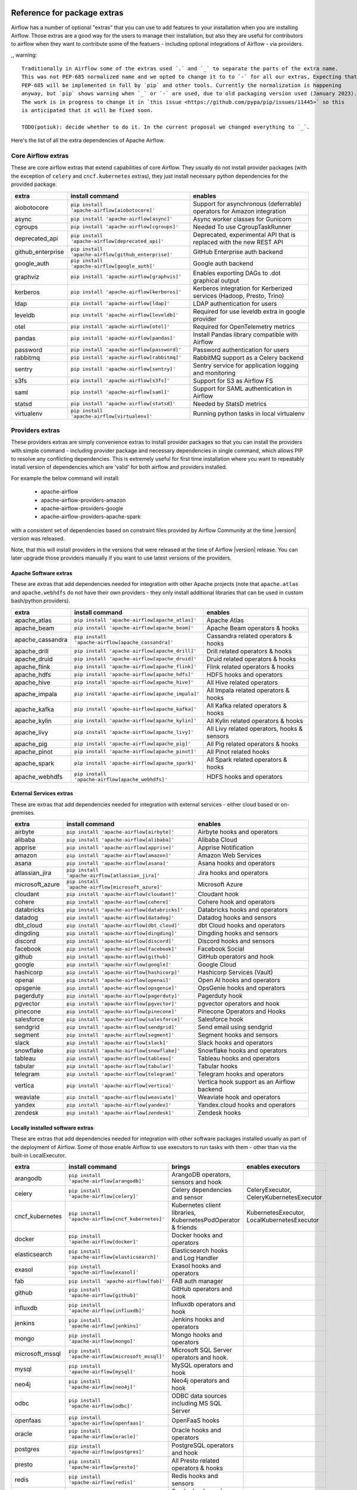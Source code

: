  .. Licensed to the Apache Software Foundation (ASF) under one
    or more contributor license agreements.  See the NOTICE file
    distributed with this work for additional information
    regarding copyright ownership.  The ASF licenses this file
    to you under the Apache License, Version 2.0 (the
    "License"); you may not use this file except in compliance
    with the License.  You may obtain a copy of the License at

 ..   http://www.apache.org/licenses/LICENSE-2.0

 .. Unless required by applicable law or agreed to in writing,
    software distributed under the License is distributed on an
    "AS IS" BASIS, WITHOUT WARRANTIES OR CONDITIONS OF ANY
    KIND, either express or implied.  See the License for the
    specific language governing permissions and limitations
    under the License.

Reference for package extras
''''''''''''''''''''''''''''

Airflow has a number of optional "extras" that you can use to add features to your installation when you
are installing Airflow. Those extras are a good way for the users to manage their installation, but also
they are useful for contributors to airflow when they want to contribute some of the featuers - including
optional integrations of Airflow - via providers.

,, warning::

    Traditionally in Airflow some of the extras used `.` and `_` to separate the parts of the extra name.
    This was not PEP-685 normalized name and we opted to change it to to `-` for all our extras, Expecting that
    PEP-685 will be implemented in full by `pip` and other tools. Currently the normalization is happening
    anyway, but `pip` shows warning when `_` or `-` are used, due to old packaging version used (January 2023).
    The work is in progress to change it in `this issue <https://github.com/pypa/pip/issues/11445>` so this
    is anticipated that it will be fixed soon.

    TODO(potiuk): decide whether to do it. In the current proposal we changed everything to `_`.


Here's the list of all the extra dependencies of Apache Airflow.

Core Airflow extras
-------------------

These are core airflow extras that extend capabilities of core Airflow. They usually do not install provider
packages (with the exception of ``celery`` and ``cncf.kubernetes`` extras), they just install necessary
python dependencies for the provided package.

+---------------------+-----------------------------------------------------+----------------------------------------------------------------------------+
| extra               | install command                                     | enables                                                                    |
+=====================+=====================================================+============================================================================+
| aiobotocore         | ``pip install 'apache-airflow[aiobotocore]'``       | Support for asynchronous (deferrable) operators for Amazon integration     |
+---------------------+-----------------------------------------------------+----------------------------------------------------------------------------+
| async               | ``pip install 'apache-airflow[async]'``             | Async worker classes for Gunicorn                                          |
+---------------------+-----------------------------------------------------+----------------------------------------------------------------------------+
| cgroups             | ``pip install 'apache-airflow[cgroups]'``           | Needed To use CgroupTaskRunner                                             |
+---------------------+-----------------------------------------------------+----------------------------------------------------------------------------+
| deprecated_api      | ``pip install 'apache-airflow[deprecated_api]'``    | Deprecated, experimental API that is replaced with the new REST API        |
+---------------------+-----------------------------------------------------+----------------------------------------------------------------------------+
| github_enterprise   | ``pip install 'apache-airflow[github_enterprise]'`` | GitHub Enterprise auth backend                                             |
+---------------------+-----------------------------------------------------+----------------------------------------------------------------------------+
| google_auth         | ``pip install 'apache-airflow[google_auth]'``       | Google auth backend                                                        |
+---------------------+-----------------------------------------------------+----------------------------------------------------------------------------+
| graphviz            | ``pip install 'apache-airflow[graphvis]'``          | Enables exporting DAGs to .dot graphical output                            |
+---------------------+-----------------------------------------------------+----------------------------------------------------------------------------+
| kerberos            | ``pip install 'apache-airflow[kerberos]'``          | Kerberos integration for Kerberized services (Hadoop, Presto, Trino)       |
+---------------------+-----------------------------------------------------+----------------------------------------------------------------------------+
| ldap                | ``pip install 'apache-airflow[ldap]'``              | LDAP authentication for users                                              |
+---------------------+-----------------------------------------------------+----------------------------------------------------------------------------+
| leveldb             | ``pip install 'apache-airflow[leveldb]'``           | Required for use leveldb extra in google provider                          |
+---------------------+-----------------------------------------------------+----------------------------------------------------------------------------+
| otel                | ``pip install 'apache-airflow[otel]'``              | Required for OpenTelemetry metrics                                         |
+---------------------+-----------------------------------------------------+----------------------------------------------------------------------------+
| pandas              | ``pip install 'apache-airflow[pandas]'``            | Install Pandas library compatible with Airflow                             |
+---------------------+-----------------------------------------------------+----------------------------------------------------------------------------+
| password            | ``pip install 'apache-airflow[password]'``          | Password authentication for users                                          |
+---------------------+-----------------------------------------------------+----------------------------------------------------------------------------+
| rabbitmq            | ``pip install 'apache-airflow[rabbitmq]'``          | RabbitMQ support as a Celery backend                                       |
+---------------------+-----------------------------------------------------+----------------------------------------------------------------------------+
| sentry              | ``pip install 'apache-airflow[sentry]'``            | Sentry service for application logging and monitoring                      |
+---------------------+-----------------------------------------------------+----------------------------------------------------------------------------+
| s3fs                | ``pip install 'apache-airflow[s3fs]'``              | Support for S3 as Airflow FS                                               |
+---------------------+-----------------------------------------------------+----------------------------------------------------------------------------+
| saml                | ``pip install 'apache-airflow[saml]'``              | Support for SAML authentication in Airflow                                 |
+---------------------+-----------------------------------------------------+----------------------------------------------------------------------------+
| statsd              | ``pip install 'apache-airflow[statsd]'``            | Needed by StatsD metrics                                                   |
+---------------------+-----------------------------------------------------+----------------------------------------------------------------------------+
| virtualenv          | ``pip install 'apache-airflow[virtualenv]'``        | Running python tasks in local virtualenv                                   |
+---------------------+-----------------------------------------------------+----------------------------------------------------------------------------+


Providers extras
----------------

These providers extras are simply convenience extras to install provider packages so that you can install the providers with simple command - including
provider package and necessary dependencies in single command, which allows PIP to resolve any conflicting dependencies. This is extremely useful
for first time installation where you want to repeatably install version of dependencies which are 'valid' for both airflow and providers installed.

For example the below command will install:

  * apache-airflow
  * apache-airflow-providers-amazon
  * apache-airflow-providers-google
  * apache-airflow-providers-apache-spark

with a consistent set of dependencies based on constraint files provided by Airflow Community at the time |version| version was released.

.. code-block:: bash
    :substitutions:

    pip install apache-airflow[google,amazon,apache-spark]==|version| \
      --constraint "https://raw.githubusercontent.com/apache/airflow/constraints-|version|/constraints-3.8.txt"

Note, that this will install providers in the versions that were released at the time of Airflow |version| release. You can later
upgrade those providers manually if you want to use latest versions of the providers.


Apache Software extras
======================

These are extras that add dependencies needed for integration with other Apache projects (note that ``apache.atlas`` and
``apache.webhdfs`` do not have their own providers - they only install additional libraries that can be used in
custom bash/python providers).

+---------------------+-----------------------------------------------------+------------------------------------------------+
| extra               | install command                                     | enables                                        |
+=====================+=====================================================+================================================+
| apache_atlas        | ``pip install 'apache-airflow[apache_atlas]'``      | Apache Atlas                                   |
+---------------------+-----------------------------------------------------+------------------------------------------------+
| apache_beam         | ``pip install 'apache-airflow[apache_beam]'``       | Apache Beam operators & hooks                  |
+---------------------+-----------------------------------------------------+------------------------------------------------+
| apache_cassandra    | ``pip install 'apache-airflow[apache_cassandra]'``  | Cassandra related operators & hooks            |
+---------------------+-----------------------------------------------------+------------------------------------------------+
| apache_drill        | ``pip install 'apache-airflow[apache_drill]'``      | Drill related operators & hooks                |
+---------------------+-----------------------------------------------------+------------------------------------------------+
| apache_druid        | ``pip install 'apache-airflow[apache_druid]'``      | Druid related operators & hooks                |
+---------------------+-----------------------------------------------------+------------------------------------------------+
| apache_flink        | ``pip install 'apache-airflow[apache_flink]'``      | Flink related operators & hooks                |
+---------------------+-----------------------------------------------------+------------------------------------------------+
| apache_hdfs         | ``pip install 'apache-airflow[apache_hdfs]'``       | HDFS hooks and operators                       |
+---------------------+-----------------------------------------------------+------------------------------------------------+
| apache_hive         | ``pip install 'apache-airflow[apache_hive]'``       | All Hive related operators                     |
+---------------------+-----------------------------------------------------+------------------------------------------------+
| apache_impala       | ``pip install 'apache-airflow[apache_impala]'``     | All Impala related operators & hooks           |
+---------------------+-----------------------------------------------------+------------------------------------------------+
| apache_kafka        | ``pip install 'apache-airflow[apache_kafka]'``      | All Kafka related operators & hooks            |
+---------------------+-----------------------------------------------------+------------------------------------------------+
| apache_kylin        | ``pip install 'apache-airflow[apache_kylin]'``      | All Kylin related operators & hooks            |
+---------------------+-----------------------------------------------------+------------------------------------------------+
| apache_livy         | ``pip install 'apache-airflow[apache_livy]'``       | All Livy related operators, hooks & sensors    |
+---------------------+-----------------------------------------------------+------------------------------------------------+
| apache_pig          | ``pip install 'apache-airflow[apache_pig]'``        | All Pig related operators & hooks              |
+---------------------+-----------------------------------------------------+------------------------------------------------+
| apache_pinot        | ``pip install 'apache-airflow[apache_pinot]'``      | All Pinot related hooks                        |
+---------------------+-----------------------------------------------------+------------------------------------------------+
| apache_spark        | ``pip install 'apache-airflow[apache_spark]'``      | All Spark related operators & hooks            |
+---------------------+-----------------------------------------------------+------------------------------------------------+
| apache_webhdfs      | ``pip install 'apache-airflow[apache_webhdfs]'``    | HDFS hooks and operators                       |
+---------------------+-----------------------------------------------------+------------------------------------------------+

External Services extras
========================

These are extras that add dependencies needed for integration with external services - either cloud based or on-premises.

+---------------------+-----------------------------------------------------+-----------------------------------------------------+
| extra               | install command                                     | enables                                             |
+=====================+=====================================================+=====================================================+
| airbyte             | ``pip install 'apache-airflow[airbyte]'``           | Airbyte hooks and operators                         |
+---------------------+-----------------------------------------------------+-----------------------------------------------------+
| alibaba             | ``pip install 'apache-airflow[alibaba]'``           | Alibaba Cloud                                       |
+---------------------+-----------------------------------------------------+-----------------------------------------------------+
| apprise             | ``pip install 'apache-airflow[apprise]'``           | Apprise Notification                                |
+---------------------+-----------------------------------------------------+-----------------------------------------------------+
| amazon              | ``pip install 'apache-airflow[amazon]'``            | Amazon Web Services                                 |
+---------------------+-----------------------------------------------------+-----------------------------------------------------+
| asana               | ``pip install 'apache-airflow[asana]'``             | Asana hooks and operators                           |
+---------------------+-----------------------------------------------------+-----------------------------------------------------+
| atlassian_jira      | ``pip install 'apache-airflow[atlassian_jira]'``    | Jira hooks and operators                            |
+---------------------+-----------------------------------------------------+-----------------------------------------------------+
| microsoft_azure     | ``pip install 'apache-airflow[microsoft_azure]'``   | Microsoft Azure                                     |
+---------------------+-----------------------------------------------------+-----------------------------------------------------+
| cloudant            | ``pip install 'apache-airflow[cloudant]'``          | Cloudant hook                                       |
+---------------------+-----------------------------------------------------+-----------------------------------------------------+
| cohere              | ``pip install 'apache-airflow[cohere]'``            | Cohere hook and operators                           |
+---------------------+-----------------------------------------------------+-----------------------------------------------------+
| databricks          | ``pip install 'apache-airflow[databricks]'``        | Databricks hooks and operators                      |
+---------------------+-----------------------------------------------------+-----------------------------------------------------+
| datadog             | ``pip install 'apache-airflow[datadog]'``           | Datadog hooks and sensors                           |
+---------------------+-----------------------------------------------------+-----------------------------------------------------+
| dbt_cloud           | ``pip install 'apache-airflow[dbt_cloud]'``         | dbt Cloud hooks and operators                       |
+---------------------+-----------------------------------------------------+-----------------------------------------------------+
| dingding            | ``pip install 'apache-airflow[dingding]'``          | Dingding hooks and sensors                          |
+---------------------+-----------------------------------------------------+-----------------------------------------------------+
| discord             | ``pip install 'apache-airflow[discord]'``           | Discord hooks and sensors                           |
+---------------------+-----------------------------------------------------+-----------------------------------------------------+
| facebook            | ``pip install 'apache-airflow[facebook]'``          | Facebook Social                                     |
+---------------------+-----------------------------------------------------+-----------------------------------------------------+
| github              | ``pip install 'apache-airflow[github]'``            | GitHub operators and hook                           |
+---------------------+-----------------------------------------------------+-----------------------------------------------------+
| google              | ``pip install 'apache-airflow[google]'``            | Google Cloud                                        |
+---------------------+-----------------------------------------------------+-----------------------------------------------------+
| hashicorp           | ``pip install 'apache-airflow[hashicorp]'``         | Hashicorp Services (Vault)                          |
+---------------------+-----------------------------------------------------+-----------------------------------------------------+
| openai              | ``pip install 'apache-airflow[openai]'``            | Open AI hooks and operators                         |
+---------------------+-----------------------------------------------------+-----------------------------------------------------+
| opsgenie            | ``pip install 'apache-airflow[opsgenie]'``          | OpsGenie hooks and operators                        |
+---------------------+-----------------------------------------------------+-----------------------------------------------------+
| pagerduty           | ``pip install 'apache-airflow[pagerduty]'``         | Pagerduty hook                                      |
+---------------------+-----------------------------------------------------+-----------------------------------------------------+
| pgvector            | ``pip install 'apache-airflow[pgvector]'``          | pgvector operators and hook                         |
+---------------------+-----------------------------------------------------+-----------------------------------------------------+
| pinecone            | ``pip install 'apache-airflow[pinecone]'``          | Pinecone Operators and Hooks                        |
+---------------------+-----------------------------------------------------+-----------------------------------------------------+
| salesforce          | ``pip install 'apache-airflow[salesforce]'``        | Salesforce hook                                     |
+---------------------+-----------------------------------------------------+-----------------------------------------------------+
| sendgrid            | ``pip install 'apache-airflow[sendgrid]'``          | Send email using sendgrid                           |
+---------------------+-----------------------------------------------------+-----------------------------------------------------+
| segment             | ``pip install 'apache-airflow[segment]'``           | Segment hooks and sensors                           |
+---------------------+-----------------------------------------------------+-----------------------------------------------------+
| slack               | ``pip install 'apache-airflow[slack]'``             | Slack hooks and operators                           |
+---------------------+-----------------------------------------------------+-----------------------------------------------------+
| snowflake           | ``pip install 'apache-airflow[snowflake]'``         | Snowflake hooks and operators                       |
+---------------------+-----------------------------------------------------+-----------------------------------------------------+
| tableau             | ``pip install 'apache-airflow[tableau]'``           | Tableau hooks and operators                         |
+---------------------+-----------------------------------------------------+-----------------------------------------------------+
| tabular             | ``pip install 'apache-airflow[tabular]'``           | Tabular hooks                                       |
+---------------------+-----------------------------------------------------+-----------------------------------------------------+
| telegram            | ``pip install 'apache-airflow[telegram]'``          | Telegram hooks and operators                        |
+---------------------+-----------------------------------------------------+-----------------------------------------------------+
| vertica             | ``pip install 'apache-airflow[vertica]'``           | Vertica hook support as an Airflow backend          |
+---------------------+-----------------------------------------------------+-----------------------------------------------------+
| weaviate            | ``pip install 'apache-airflow[weaviate]'``          | Weaviate hook and operators                         |
+---------------------+-----------------------------------------------------+-----------------------------------------------------+
| yandex              | ``pip install 'apache-airflow[yandex]'``            | Yandex.cloud hooks and operators                    |
+---------------------+-----------------------------------------------------+-----------------------------------------------------+
| zendesk             | ``pip install 'apache-airflow[zendesk]'``           | Zendesk hooks                                       |
+---------------------+-----------------------------------------------------+-----------------------------------------------------+


Locally installed software extras
=================================

These are extras that add dependencies needed for integration with other software packages installed usually as part of the deployment of Airflow.
Some of those enable Airflow to use executors to run tasks with them - other than via the built-in LocalExecutor.

+---------------------+-----------------------------------------------------+-----------------------------------------------------------------+----------------------------------------------+
| extra               | install command                                     | brings                                                          | enables executors                            |
+=====================+=====================================================+=================================================================+==============================================+
| arangodb            | ``pip install 'apache-airflow[arangodb]'``          | ArangoDB operators, sensors and hook                            |                                              |
+---------------------+-----------------------------------------------------+-----------------------------------------------------------------+----------------------------------------------+
| celery              | ``pip install 'apache-airflow[celery]'``            | Celery dependencies and sensor                                  | CeleryExecutor, CeleryKubernetesExecutor     |
+---------------------+-----------------------------------------------------+-----------------------------------------------------------------+----------------------------------------------+
| cncf_kubernetes     | ``pip install 'apache-airflow[cncf_kubernetes]'``   | Kubernetes client libraries, KubernetesPodOperator & friends    | KubernetesExecutor, LocalKubernetesExecutor  |
+---------------------+-----------------------------------------------------+-----------------------------------------------------------------+----------------------------------------------+
| docker              | ``pip install 'apache-airflow[docker]'``            | Docker hooks and operators                                      |                                              |
+---------------------+-----------------------------------------------------+-----------------------------------------------------------------+----------------------------------------------+
| elasticsearch       | ``pip install 'apache-airflow[elasticsearch]'``     | Elasticsearch hooks and Log Handler                             |                                              |
+---------------------+-----------------------------------------------------+-----------------------------------------------------------------+----------------------------------------------+
| exasol              | ``pip install 'apache-airflow[exasol]'``            | Exasol hooks and operators                                      |                                              |
+---------------------+-----------------------------------------------------+-----------------------------------------------------------------+----------------------------------------------+
| fab                 | ``pip install 'apache-airflow[fab]'``               | FAB auth manager                                                |                                              |
+---------------------+-----------------------------------------------------+-----------------------------------------------------------------+----------------------------------------------+
| github              | ``pip install 'apache-airflow[github]'``            | GitHub operators and hook                                       |                                              |
+---------------------+-----------------------------------------------------+-----------------------------------------------------------------+----------------------------------------------+
| influxdb            | ``pip install 'apache-airflow[influxdb]'``          | Influxdb operators and hook                                     |                                              |
+---------------------+-----------------------------------------------------+-----------------------------------------------------------------+----------------------------------------------+
| jenkins             | ``pip install 'apache-airflow[jenkins]'``           | Jenkins hooks and operators                                     |                                              |
+---------------------+-----------------------------------------------------+-----------------------------------------------------------------+----------------------------------------------+
| mongo               | ``pip install 'apache-airflow[mongo]'``             | Mongo hooks and operators                                       |                                              |
+---------------------+-----------------------------------------------------+-----------------------------------------------------------------+----------------------------------------------+
| microsoft_mssql     | ``pip install 'apache-airflow[microsoft_mssql]'``   | Microsoft SQL Server operators and hook.                        |                                              |
+---------------------+-----------------------------------------------------+-----------------------------------------------------------------+----------------------------------------------+
| mysql               | ``pip install 'apache-airflow[mysql]'``             | MySQL operators and hook                                        |                                              |
+---------------------+-----------------------------------------------------+-----------------------------------------------------------------+----------------------------------------------+
| neo4j               | ``pip install 'apache-airflow[neo4j]'``             | Neo4j operators and hook                                        |                                              |
+---------------------+-----------------------------------------------------+-----------------------------------------------------------------+----------------------------------------------+
| odbc                | ``pip install 'apache-airflow[odbc]'``              | ODBC data sources including MS SQL Server                       |                                              |
+---------------------+-----------------------------------------------------+-----------------------------------------------------------------+----------------------------------------------+
| openfaas            | ``pip install 'apache-airflow[openfaas]'``          | OpenFaaS hooks                                                  |                                              |
+---------------------+-----------------------------------------------------+-----------------------------------------------------------------+----------------------------------------------+
| oracle              | ``pip install 'apache-airflow[oracle]'``            | Oracle hooks and operators                                      |                                              |
+---------------------+-----------------------------------------------------+-----------------------------------------------------------------+----------------------------------------------+
| postgres            | ``pip install 'apache-airflow[postgres]'``          | PostgreSQL operators and hook                                   |                                              |
+---------------------+-----------------------------------------------------+-----------------------------------------------------------------+----------------------------------------------+
| presto              | ``pip install 'apache-airflow[presto]'``            | All Presto related operators & hooks                            |                                              |
+---------------------+-----------------------------------------------------+-----------------------------------------------------------------+----------------------------------------------+
| redis               | ``pip install 'apache-airflow[redis]'``             | Redis hooks and sensors                                         |                                              |
+---------------------+-----------------------------------------------------+-----------------------------------------------------------------+----------------------------------------------+
| samba               | ``pip install 'apache-airflow[samba]'``             | Samba hooks and operators                                       |                                              |
+---------------------+-----------------------------------------------------+-----------------------------------------------------------------+----------------------------------------------+
| singularity         | ``pip install 'apache-airflow[singularity]'``       | Singularity container operator                                  |                                              |
+---------------------+-----------------------------------------------------+-----------------------------------------------------------------+----------------------------------------------+
| trino               | ``pip install 'apache-airflow[trino]'``             | All Trino related operators & hooks                             |                                              |
+---------------------+-----------------------------------------------------+-----------------------------------------------------------------+----------------------------------------------+


Other extras
============

These are extras that provide support for integration with external systems via some - usually - standard protocols.

The entries with ``*`` in the ``Preinstalled`` column indicate that those extras (providers) are always
pre-installed when Airflow is installed.


+---------------------+-----------------------------------------------------+--------------------------------------+--------------+
| extra               | install command                                     | enables                              | Preinstalled |
+=====================+=====================================================+======================================+==============+
| common_io           | ``pip install 'apache-airflow[common_io]'``         | Core IO Operators                    |              |
+---------------------+-----------------------------------------------------+--------------------------------------+--------------+
| common_sql          | ``pip install 'apache-airflow[common_sql]'``        | Core SQL Operators                   |      *       |
+---------------------+-----------------------------------------------------+--------------------------------------+--------------+
| ftp                 | ``pip install 'apache-airflow[ftp]'``               | FTP hooks and operators              |      *       |
+---------------------+-----------------------------------------------------+--------------------------------------+--------------+
| grpc                | ``pip install 'apache-airflow[grpc]'``              | Grpc hooks and operators             |              |
+---------------------+-----------------------------------------------------+--------------------------------------+--------------+
| http                | ``pip install 'apache-airflow[http]'``              | HTTP hooks, operators and sensors    |      *       |
+---------------------+-----------------------------------------------------+--------------------------------------+--------------+
| imap                | ``pip install 'apache-airflow[imap]'``              | IMAP hooks and sensors               |      *       |
+---------------------+-----------------------------------------------------+--------------------------------------+--------------+
| jdbc                | ``pip install 'apache-airflow[jdbc]'``              | JDBC hooks and operators             |              |
+---------------------+-----------------------------------------------------+--------------------------------------+--------------+
| microsoft_psrp      | ``pip install 'apache-airflow[microsoft_psrp]'``    | PSRP hooks and operators             |              |
+---------------------+-----------------------------------------------------+--------------------------------------+--------------+
| microsoft_winrm     | ``pip install 'apache-airflow[microsoft_winrm]'``   | WinRM hooks and operators            |              |
+---------------------+-----------------------------------------------------+--------------------------------------+--------------+
| openlineage         | ``pip install 'apache-airflow[openlineage]'``       | Sending OpenLineage events           |              |
+---------------------+-----------------------------------------------------+--------------------------------------+--------------+
| opensearch         | ``pip install 'apache-airflow[opensearch]'``         | Opensearch hooks and operators       |              |
+---------------------+-----------------------------------------------------+--------------------------------------+--------------+
| papermill           | ``pip install 'apache-airflow[papermill]'``         | Papermill hooks and operators        |              |
+---------------------+-----------------------------------------------------+--------------------------------------+--------------+
| sftp                | ``pip install 'apache-airflow[sftp]'``              | SFTP hooks, operators and sensors    |              |
+---------------------+-----------------------------------------------------+--------------------------------------+--------------+
| smtp                | ``pip install 'apache-airflow[smtp]'``              | SMTP hooks and operators             |              |
+---------------------+-----------------------------------------------------+--------------------------------------+--------------+
| sqlite              | ``pip install 'apache-airflow[sqlite]'``            | SQLite hooks and operators           |      *       |
+---------------------+-----------------------------------------------------+--------------------------------------+--------------+
| ssh                 | ``pip install 'apache-airflow[ssh]'``               | SSH hooks and operators              |              |
+---------------------+-----------------------------------------------------+--------------------------------------+--------------+

Production Bundle extras
-------------------------

These are extras that install one or more extras as a bundle.

+---------------------+-----------------------------------------------------+------------------------------------------------------------------------+
| extra               | install command                                     | enables                                                                |
+=====================+=====================================================+========================================================================+
| all                 | ``pip install 'apache-airflow[all]'``               | All Airflow user facing features (no devel and doc requirements)       |
+---------------------+-----------------------------------------------------+------------------------------------------------------------------------+
| all_dbs             | ``pip install 'apache-airflow[all_dbs]'``           | All database integrations                                              |
+---------------------+-----------------------------------------------------+------------------------------------------------------------------------+

Development extras
------------------

Generally none of the ``devel`` extras install providers - they expect the providers to be used from sources
and those extras only make sense in editable mode. Users of Airflow should not be using them, unless they
start contributing back and install airflow from sources.

Those extras are only available in Airflow when it is installed in editable mode from sources
(``pip install -e .``).

Devel extras
============

The devel extras do not install dependencies for features of Airflow, but add functionality that is needed to
develop Airflow, such as running tests, static checks. They do not install provider packages - even if they might be related
to some providers (like ``devel_amazon``) but they might be needed if you want to test code of thoe corresponding
provider.

Even if some ``devel`` extras relate to providers - they do not install provider packages - for example
``devel_amazon`` does not install amazon provider) but they might be needed if you want to test code of
the corresponding provider (for example running mypy checks or running tests).

+---------------------+-----------------------------------------+------------------------------------------------------+
| extra               | install command                         | enables                                              |
+=====================+=========================================+======================================================+
| devel_amazon        | pip install -e '.[devel_amazon]'        | Adds all test libraries needed to test amazon        |
+---------------------+-----------------------------------------+------------------------------------------------------+
| devel_azure         | pip install -e '.[devel_azure]'         | Adds all test libraries needed to test azure         |
+---------------------+-----------------------------------------+------------------------------------------------------+
| devel_breeze        | pip install -e '.[devel_breeze]'        | Adds all test libraries needed to test breeze        |
+---------------------+-----------------------------------------+------------------------------------------------------+
| devel_debuggers     | pip install -e '.[devel_debuggers]'     | Adds all test libraries needed to test debuggers     |
+---------------------+-----------------------------------------+------------------------------------------------------+
| devel_deltalake     | pip install -e '.[devel_deltalake]'     | Adds all test libraries needed to test deltalake     |
+---------------------+-----------------------------------------+------------------------------------------------------+
| devel_devscripts    | pip install -e '.[devel_devscripts]'    | Adds all test libraries needed to test devscripts    |
+---------------------+-----------------------------------------+------------------------------------------------------+
| devel_duckdb        | pip install -e '.[devel_duckdb]'        | Adds all test libraries needed to test duckdb        |
+---------------------+-----------------------------------------+------------------------------------------------------+
| devel_iceberg       | pip install -e '.[devel_iceberg]'       | Adds all test libraries needed to test iceberg       |
+---------------------+-----------------------------------------+------------------------------------------------------+
| devel_mongo         | pip install -e '.[devel_mongo]'         | Adds all test libraries needed to test mongo         |
+---------------------+-----------------------------------------+------------------------------------------------------+
| devel_mypy          | pip install -e '.[devel_mypy]'          | Adds all test libraries needed to test mypy          |
+---------------------+-----------------------------------------+------------------------------------------------------+
| devel_sentry        | pip install -e '.[devel_sentry]'        | Adds all test libraries needed to test sentry        |
+---------------------+-----------------------------------------+------------------------------------------------------+
| devel_static_checks | pip install -e '.[devel_static_checks]' | Adds all test libraries needed to test static_checks |
+---------------------+-----------------------------------------+------------------------------------------------------+
| devel_tests         | pip install -e '.[devel_tests]'         | Adds all test libraries needed to test tests         |
+---------------------+-----------------------------------------+------------------------------------------------------+

Editable provider extras
========================

In order to test providers when installing Airflow in editable, development mode, you need to install
dependencies of the providers. This is done by installing the ``editable`` extra with ``pip install -e``.
Those extras are not available in the released PyPI wheel packages, they are only available when Airflow
is installed locally in editable mode.

+---------------------------------+-----------------------------------------------------+------------------------------------------------------------+
| extra                           | install command                                     | enables                                                    |
+=================================+=====================================================+============================================================+
| editable_airbyte                | pip install -e '.[editable_airbyte]'                | Adds all libraries needed by the airbyte provider          |
+---------------------------------+-----------------------------------------------------+------------------------------------------------------------+
| editable_alibaba                | pip install -e '.[editable_alibaba]'                | Adds all libraries needed by the alibaba provider          |
+---------------------------------+-----------------------------------------------------+------------------------------------------------------------+
| editable_amazon                 | pip install -e '.[editable_amazon]'                 | Adds all libraries needed by the amazon provider           |
+---------------------------------+-----------------------------------------------------+------------------------------------------------------------+
| editable_apache_beam            | pip install -e '.[editable_apache_beam]'            | Adds all libraries needed by the apache_beam provider      |
+---------------------------------+-----------------------------------------------------+------------------------------------------------------------+
| editable_apache_cassandra       | pip install -e '.[editable_apache_cassandra]'       | Adds all libraries needed by the apache_cassandra provider |
+---------------------------------+-----------------------------------------------------+------------------------------------------------------------+
| editable_apache_drill           | pip install -e '.[editable_apache_drill]'           | Adds all libraries needed by the apache_drill provider     |
+---------------------------------+-----------------------------------------------------+------------------------------------------------------------+
| editable_apache_druid           | pip install -e '.[editable_apache_druid]'           | Adds all libraries needed by the apache_druid provider     |
+---------------------------------+-----------------------------------------------------+------------------------------------------------------------+
| editable_apache_flink           | pip install -e '.[editable_apache_flink]'           | Adds all libraries needed by the apache_flink provider     |
+---------------------------------+-----------------------------------------------------+------------------------------------------------------------+
| editable_apache_hdfs            | pip install -e '.[editable_apache_hdfs]'            | Adds all libraries needed by the apache_hdfs provider      |
+---------------------------------+-----------------------------------------------------+------------------------------------------------------------+
| editable_apache_hive            | pip install -e '.[editable_apache_hive]'            | Adds all libraries needed by the apache_hive provider      |
+---------------------------------+-----------------------------------------------------+------------------------------------------------------------+
| editable_apache_impala          | pip install -e '.[editable_apache_impala]'          | Adds all libraries needed by the apache_impala provider    |
+---------------------------------+-----------------------------------------------------+------------------------------------------------------------+
| editable_apache_kafka           | pip install -e '.[editable_apache_kafka]'           | Adds all libraries needed by the apache_kafka provider     |
+---------------------------------+-----------------------------------------------------+------------------------------------------------------------+
| editable_apache_kylin           | pip install -e '.[editable_apache_kylin]'           | Adds all libraries needed by the apache_kylin provider     |
+---------------------------------+-----------------------------------------------------+------------------------------------------------------------+
| editable_apache_livy            | pip install -e '.[editable_apache_livy]'            | Adds all libraries needed by the apache_livy provider      |
+---------------------------------+-----------------------------------------------------+------------------------------------------------------------+
| editable_apache_pig             | pip install -e '.[editable_apache_pig]'             | Adds all libraries needed by the apache_pig provider       |
+---------------------------------+-----------------------------------------------------+------------------------------------------------------------+
| editable_apache_pinot           | pip install -e '.[editable_apache_pinot]'           | Adds all libraries needed by the apache_pinot provider     |
+---------------------------------+-----------------------------------------------------+------------------------------------------------------------+
| editable_apache_spark           | pip install -e '.[editable_apache_spark]'           | Adds all libraries needed by the apache_spark provider     |
+---------------------------------+-----------------------------------------------------+------------------------------------------------------------+
| editable_apprise                | pip install -e '.[editable_apprise]'                | Adds all libraries needed by the apprise provider          |
+---------------------------------+-----------------------------------------------------+------------------------------------------------------------+
| editable_arangodb               | pip install -e '.[editable_arangodb]'               | Adds all libraries needed by the arangodb provider         |
+---------------------------------+-----------------------------------------------------+------------------------------------------------------------+
| editable_asana                  | pip install -e '.[editable_asana]'                  | Adds all libraries needed by the asana provider            |
+---------------------------------+-----------------------------------------------------+------------------------------------------------------------+
| editable_atlassian_jira         | pip install -e '.[editable_atlassian_jira]'         | Adds all libraries needed by the atlassian_jira provider   |
+---------------------------------+-----------------------------------------------------+------------------------------------------------------------+
| editable_celery                 | pip install -e '.[editable_celery]'                 | Adds all libraries needed by the celery provider           |
+---------------------------------+-----------------------------------------------------+------------------------------------------------------------+
| editable_cloudant               | pip install -e '.[editable_cloudant]'               | Adds all libraries needed by the cloudant provider         |
+---------------------------------+-----------------------------------------------------+------------------------------------------------------------+
| editable_cncf_kubernetes        | pip install -e '.[editable_cncf_kubernetes]'        | Adds all libraries needed by the cncf_kubernetes provider  |
+---------------------------------+-----------------------------------------------------+------------------------------------------------------------+
| editable_cohere                 | pip install -e '.[editable_cohere]'                 | Adds all libraries needed by the cohere provider           |
+---------------------------------+-----------------------------------------------------+------------------------------------------------------------+
| editable_common_io              | pip install -e '.[editable_common_io]'              | Adds all libraries needed by the common_io provider        |
+---------------------------------+-----------------------------------------------------+------------------------------------------------------------+
| editable_common_sql             | pip install -e '.[editable_common_sql]'             | Adds all libraries needed by the common_sql provider       |
+---------------------------------+-----------------------------------------------------+------------------------------------------------------------+
| editable_databricks             | pip install -e '.[editable_databricks]'             | Adds all libraries needed by the databricks provider       |
+---------------------------------+-----------------------------------------------------+------------------------------------------------------------+
| editable_datadog                | pip install -e '.[editable_datadog]'                | Adds all libraries needed by the datadog provider          |
+---------------------------------+-----------------------------------------------------+------------------------------------------------------------+
| editable_dbt_cloud              | pip install -e '.[editable_dbt_cloud]'              | Adds all libraries needed by the dbt_cloud provider        |
+---------------------------------+-----------------------------------------------------+------------------------------------------------------------+
| editable_dingding               | pip install -e '.[editable_dingding]'               | Adds all libraries needed by the dingding provider         |
+---------------------------------+-----------------------------------------------------+------------------------------------------------------------+
| editable_discord                | pip install -e '.[editable_discord]'                | Adds all libraries needed by the discord provider          |
+---------------------------------+-----------------------------------------------------+------------------------------------------------------------+
| editable_docker                 | pip install -e '.[editable_docker]'                 | Adds all libraries needed by the docker provider           |
+---------------------------------+-----------------------------------------------------+------------------------------------------------------------+
| editable_elasticsearch          | pip install -e '.[editable_elasticsearch]'          | Adds all libraries needed by the elasticsearch provider    |
+---------------------------------+-----------------------------------------------------+------------------------------------------------------------+
| editable_exasol                 | pip install -e '.[editable_exasol]'                 | Adds all libraries needed by the exasol provider           |
+---------------------------------+-----------------------------------------------------+------------------------------------------------------------+
| editable_fab                    | pip install -e '.[editable_fab]'                    | Adds all libraries needed by the fab provider              |
+---------------------------------+-----------------------------------------------------+------------------------------------------------------------+
| editable_facebook               | pip install -e '.[editable_facebook]'               | Adds all libraries needed by the facebook provider         |
+---------------------------------+-----------------------------------------------------+------------------------------------------------------------+
| editable_ftp                    | pip install -e '.[editable_ftp]'                    | Adds all libraries needed by the ftp provider              |
+---------------------------------+-----------------------------------------------------+------------------------------------------------------------+
| editable_github                 | pip install -e '.[editable_github]'                 | Adds all libraries needed by the github provider           |
+---------------------------------+-----------------------------------------------------+------------------------------------------------------------+
| editable_google                 | pip install -e '.[editable_google]'                 | Adds all libraries needed by the google provider           |
+---------------------------------+-----------------------------------------------------+------------------------------------------------------------+
| editable_grpc                   | pip install -e '.[editable_grpc]'                   | Adds all libraries needed by the grpc provider             |
+---------------------------------+-----------------------------------------------------+------------------------------------------------------------+
| editable_hashicorp              | pip install -e '.[editable_hashicorp]'              | Adds all libraries needed by the hashicorp provider        |
+---------------------------------+-----------------------------------------------------+------------------------------------------------------------+
| editable_http                   | pip install -e '.[editable_http]'                   | Adds all libraries needed by the http provider             |
+---------------------------------+-----------------------------------------------------+------------------------------------------------------------+
| editable_imap                   | pip install -e '.[editable_imap]'                   | Adds all libraries needed by the imap provider             |
+---------------------------------+-----------------------------------------------------+------------------------------------------------------------+
| editable_influxdb               | pip install -e '.[editable_influxdb]'               | Adds all libraries needed by the influxdb provider         |
+---------------------------------+-----------------------------------------------------+------------------------------------------------------------+
| editable_jdbc                   | pip install -e '.[editable_jdbc]'                   | Adds all libraries needed by the jdbc provider             |
+---------------------------------+-----------------------------------------------------+------------------------------------------------------------+
| editable_jenkins                | pip install -e '.[editable_jenkins]'                | Adds all libraries needed by the jenkins provider          |
+---------------------------------+-----------------------------------------------------+------------------------------------------------------------+
| editable_microsoft_azure        | pip install -e '.[editable_microsoft_azure]'        | Adds all libraries needed by the microsoft_azure provider  |
+---------------------------------+-----------------------------------------------------+------------------------------------------------------------+
| editable_microsoft_mssql        | pip install -e '.[editable_microsoft_mssql]'        | Adds all libraries needed by the microsoft_mssql provider  |
+---------------------------------+-----------------------------------------------------+------------------------------------------------------------+
| editable_microsoft_psrp         | pip install -e '.[editable_microsoft_psrp]'         | Adds all libraries needed by the microsoft_psrp provider   |
+---------------------------------+-----------------------------------------------------+------------------------------------------------------------+
| editable_microsoft_winrm        | pip install -e '.[editable_microsoft_winrm]'        | Adds all libraries needed by the microsoft_winrm provider  |
+---------------------------------+-----------------------------------------------------+------------------------------------------------------------+
| editable_mongo                  | pip install -e '.[editable_mongo]'                  | Adds all libraries needed by the mongo provider            |
+---------------------------------+-----------------------------------------------------+------------------------------------------------------------+
| editable_mysql                  | pip install -e '.[editable_mysql]'                  | Adds all libraries needed by the mysql provider            |
+---------------------------------+-----------------------------------------------------+------------------------------------------------------------+
| editable_neo4j                  | pip install -e '.[editable_neo4j]'                  | Adds all libraries needed by the neo4j provider            |
+---------------------------------+-----------------------------------------------------+------------------------------------------------------------+
| editable_odbc                   | pip install -e '.[editable_odbc]'                   | Adds all libraries needed by the odbc provider             |
+---------------------------------+-----------------------------------------------------+------------------------------------------------------------+
| editable_openai                 | pip install -e '.[editable_openai]'                 | Adds all libraries needed by the openai provider           |
+---------------------------------+-----------------------------------------------------+------------------------------------------------------------+
| editable_openfaas               | pip install -e '.[editable_openfaas]'               | Adds all libraries needed by the openfaas provider         |
+---------------------------------+-----------------------------------------------------+------------------------------------------------------------+
| editable_openlineage            | pip install -e '.[editable_openlineage]'            | Adds all libraries needed by the openlineage provider      |
+---------------------------------+-----------------------------------------------------+------------------------------------------------------------+
| editable_opensearch             | pip install -e '.[editable_opensearch]'             | Adds all libraries needed by the opensearch provider       |
+---------------------------------+-----------------------------------------------------+------------------------------------------------------------+
| editable_opsgenie               | pip install -e '.[editable_opsgenie]'               | Adds all libraries needed by the opsgenie provider         |
+---------------------------------+-----------------------------------------------------+------------------------------------------------------------+
| editable_oracle                 | pip install -e '.[editable_oracle]'                 | Adds all libraries needed by the oracle provider           |
+---------------------------------+-----------------------------------------------------+------------------------------------------------------------+
| editable_pagerduty              | pip install -e '.[editable_pagerduty]'              | Adds all libraries needed by the pagerduty provider        |
+---------------------------------+-----------------------------------------------------+------------------------------------------------------------+
| editable_papermill              | pip install -e '.[editable_papermill]'              | Adds all libraries needed by the papermill provider        |
+---------------------------------+-----------------------------------------------------+------------------------------------------------------------+
| editable_pgvector               | pip install -e '.[editable_pgvector]'               | Adds all libraries needed by the pgvector provider         |
+---------------------------------+-----------------------------------------------------+------------------------------------------------------------+
| editable_pinecone               | pip install -e '.[editable_pinecone]'               | Adds all libraries needed by the pinecone provider         |
+---------------------------------+-----------------------------------------------------+------------------------------------------------------------+
| editable_postgres               | pip install -e '.[editable_postgres]'               | Adds all libraries needed by the postgres provider         |
+---------------------------------+-----------------------------------------------------+------------------------------------------------------------+
| editable_presto                 | pip install -e '.[editable_presto]'                 | Adds all libraries needed by the presto provider           |
+---------------------------------+-----------------------------------------------------+------------------------------------------------------------+
| editable_redis                  | pip install -e '.[editable_redis]'                  | Adds all libraries needed by the redis provider            |
+---------------------------------+-----------------------------------------------------+------------------------------------------------------------+
| editable_salesforce             | pip install -e '.[editable_salesforce]'             | Adds all libraries needed by the salesforce provider       |
+---------------------------------+-----------------------------------------------------+------------------------------------------------------------+
| editable_samba                  | pip install -e '.[editable_samba]'                  | Adds all libraries needed by the samba provider            |
+---------------------------------+-----------------------------------------------------+------------------------------------------------------------+
| editable_segment                | pip install -e '.[editable_segment]'                | Adds all libraries needed by the segment provider          |
+---------------------------------+-----------------------------------------------------+------------------------------------------------------------+
| editable_sendgrid               | pip install -e '.[editable_sendgrid]'               | Adds all libraries needed by the sendgrid provider         |
+---------------------------------+-----------------------------------------------------+------------------------------------------------------------+
| editable_sftp                   | pip install -e '.[editable_sftp]'                   | Adds all libraries needed by the sftp provider             |
+---------------------------------+-----------------------------------------------------+------------------------------------------------------------+
| editable_singularity            | pip install -e '.[editable_singularity]'            | Adds all libraries needed by the singularity provider      |
+---------------------------------+-----------------------------------------------------+------------------------------------------------------------+
| editable_slack                  | pip install -e '.[editable_slack]'                  | Adds all libraries needed by the slack provider            |
+---------------------------------+-----------------------------------------------------+------------------------------------------------------------+
| editable_smtp                   | pip install -e '.[editable_smtp]'                   | Adds all libraries needed by the smtp provider             |
+---------------------------------+-----------------------------------------------------+------------------------------------------------------------+
| editable_snowflake              | pip install -e '.[editable_snowflake]'              | Adds all libraries needed by the snowflake provider        |
+---------------------------------+-----------------------------------------------------+------------------------------------------------------------+
| editable_sqlite                 | pip install -e '.[editable_sqlite]'                 | Adds all libraries needed by the sqlite provider           |
+---------------------------------+-----------------------------------------------------+------------------------------------------------------------+
| editable_ssh                    | pip install -e '.[editable_ssh]'                    | Adds all libraries needed by the ssh provider              |
+---------------------------------+-----------------------------------------------------+------------------------------------------------------------+
| editable_tableau                | pip install -e '.[editable_tableau]'                | Adds all libraries needed by the tableau provider          |
+---------------------------------+-----------------------------------------------------+------------------------------------------------------------+
| editable_tabular                | pip install -e '.[editable_tabular]'                | Adds all libraries needed by the tabular provider          |
+---------------------------------+-----------------------------------------------------+------------------------------------------------------------+
| editable_telegram               | pip install -e '.[editable_telegram]'               | Adds all libraries needed by the telegram provider         |
+---------------------------------+-----------------------------------------------------+------------------------------------------------------------+
| editable_trino                  | pip install -e '.[editable_trino]'                  | Adds all libraries needed by the trino provider            |
+---------------------------------+-----------------------------------------------------+------------------------------------------------------------+
| editable_vertica                | pip install -e '.[editable_vertica]'                | Adds all libraries needed by the vertica provider          |
+---------------------------------+-----------------------------------------------------+------------------------------------------------------------+
| editable_weaviate               | pip install -e '.[editable_weaviate]'               | Adds all libraries needed by the weaviate provider         |
+---------------------------------+-----------------------------------------------------+------------------------------------------------------------+
| editable_yandex                 | pip install -e '.[editable_yandex]'                 | Adds all libraries needed by the yandex provider           |
+---------------------------------+-----------------------------------------------------+------------------------------------------------------------+
| editable_zendesk                | pip install -e '.[editable_zendesk]'                | Adds all libraries needed by the zendesk provider          |
+---------------------------------+-----------------------------------------------------+------------------------------------------------------------+

Doc extras
==========

Those are the extras that are needed to generated documentation for Airflow. This is used for development time only

+---------------------+-----------------------------------------------------+------------------------------------------------------------------------+
| extra               | install command                                     | enables                                                                |
+=====================+=====================================================+========================================================================+
| doc                 | ``pip install -e '.[doc]'``                         | Packages needed to build docs (included in ``devel``)                  |
+---------------------+-----------------------------------------------------+------------------------------------------------------------------------+
| doc_gen             | ``pip install -e '.[doc_gen]'``                     | Packages needed to generate er diagrams (included in ``devel_all``)    |
+---------------------+-----------------------------------------------------+------------------------------------------------------------------------+

Bundle devel extras
===================

Those are extras that bundle devel, editable and doc extras together to make it easy to install them together in a single installation. Some of the
extras are more difficult to install on certain systems (such as ARM MacBooks) because they require system level dependencies to be installed.

+---------------------+-----------------------------------------------------+------------------------------------------------------------------------+
| extra               | install command                                     | enables                                                                |
+=====================+=====================================================+========================================================================+
| devel               | ``pip install -e '.[devel]'``                       | Minimum development dependencies (without Hadoop, Kerberos, providers) |
+---------------------+-----------------------------------------------------+------------------------------------------------------------------------+
| devel_hadoop        | ``pip install -e '.[devel_hadoop]'``                | Adds Hadoop stack libraries ``devel`` dependencies                     |
+---------------------+-----------------------------------------------------+------------------------------------------------------------------------+
| devel_all_dbs       | ``pip install -e '.[devel_all_dbs]'``               | Adds all libraries (editable extras) needed to test database providers |
+---------------------+-----------------------------------------------------+------------------------------------------------------------------------+
| devel_all           | ``pip install -e '.[devel_all]'``                   | Everything needed for development including Hadoop, all devel extras,  |
|                     |                                                     | all doc extras, all editable extras. Generally: all dependencies       |
+---------------------+-----------------------------------------------------+------------------------------------------------------------------------+
| devel_ci            | ``pip install -e '.[devel_ci]'``                    | All dependencies required for CI tests (same as ``devel_all``)         |
+---------------------+-----------------------------------------------------+------------------------------------------------------------------------+


Deprecated 1.10 extras
----------------------

These are the extras that have been deprecated in 2.0 and will be removed in Airflow 3.0.0. They were
all replaced by new extras, which have naming consistent with the names of provider packages.

The ``crypto`` extra is not needed any more, because all crypto dependencies are part of airflow package,
so there is no replacement for ``crypto`` extra.

+---------------------+-----------------------------+
| Deprecated extra    | Extra to be used instead    |
+=====================+=============================+
| atlas               | apache_atlas                |
+---------------------+-----------------------------+
| aws                 | amazon                      |
+---------------------+-----------------------------+
| azure               | microsoft_azure             |
+---------------------+-----------------------------+
| cassandra           | apache_cassandra            |
+---------------------+-----------------------------+
| crypto              |                             |
+---------------------+-----------------------------+
| druid               | apache_druid                |
+---------------------+-----------------------------+
| gcp                 | google                      |
+---------------------+-----------------------------+
| gcp_api             | google                      |
+---------------------+-----------------------------+
| hdfs                | apache_hdfs                 |
+---------------------+-----------------------------+
| hive                | apache_hive                 |
+---------------------+-----------------------------+
| kubernetes          | cncf_kubernetes             |
+---------------------+-----------------------------+
| mssql               | microsoft_mssql             |
+---------------------+-----------------------------+
| pinot               | apache_pinot                |
+---------------------+-----------------------------+
| s3                  | amazon                      |
+---------------------+-----------------------------+
| spark               | apache_spark                |
+---------------------+-----------------------------+
| webhdfs             | apache_webhdfs              |
+---------------------+-----------------------------+
| winrm               | microsoft_winrm             |
+---------------------+-----------------------------+
